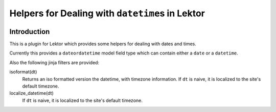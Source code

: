 #################################################
Helpers for Dealing with ``datetime``\s in Lektor
#################################################

.. image:: https://img.shields.io/pypi/v/lektor-datetime-helpers.svg
   :target: https://pypi.org/project/lektor-datetime-helpers/
   :alt: PyPI version

.. image:: https://img.shields.io/pypi/pyversions/lektor-datetime-helpers.svg
   :target: https://pypi.python.org/pypi/lektor-datetime-helpers/
   :alt: PyPI Supported Python Versions

.. image:: https://img.shields.io/github/license/dairiki/lektor-datetime-helpers
   :target: https://github.com/dairiki/lektor-datetime-helpers/blob/master/LICENSE
   :alt: GitHub license

.. image:: https://github.com/dairiki/lektor-datetime-helpers/workflows/Tests/badge.svg
   :target: https://github.com/dairiki/lektor-datetime-helpers
   :alt: GitHub Actions (Tests)

************
Introduction
************

This is a plugin for Lektor which provides some helpers for dealing with
dates and times.

Currently this provides a ``dateordatetime`` model field type which
can contain either a ``date`` or a ``datetime``.

Also the following jinja filters are provided:

isoformat(dt)
   Returns an iso formatted version the datetime, with timezone information.
   If ``dt`` is naive, it is localized to the site's default timezone.

localize_datetime(dt)
   If ``dt`` is naive, it is localized to the site's default timezone.

